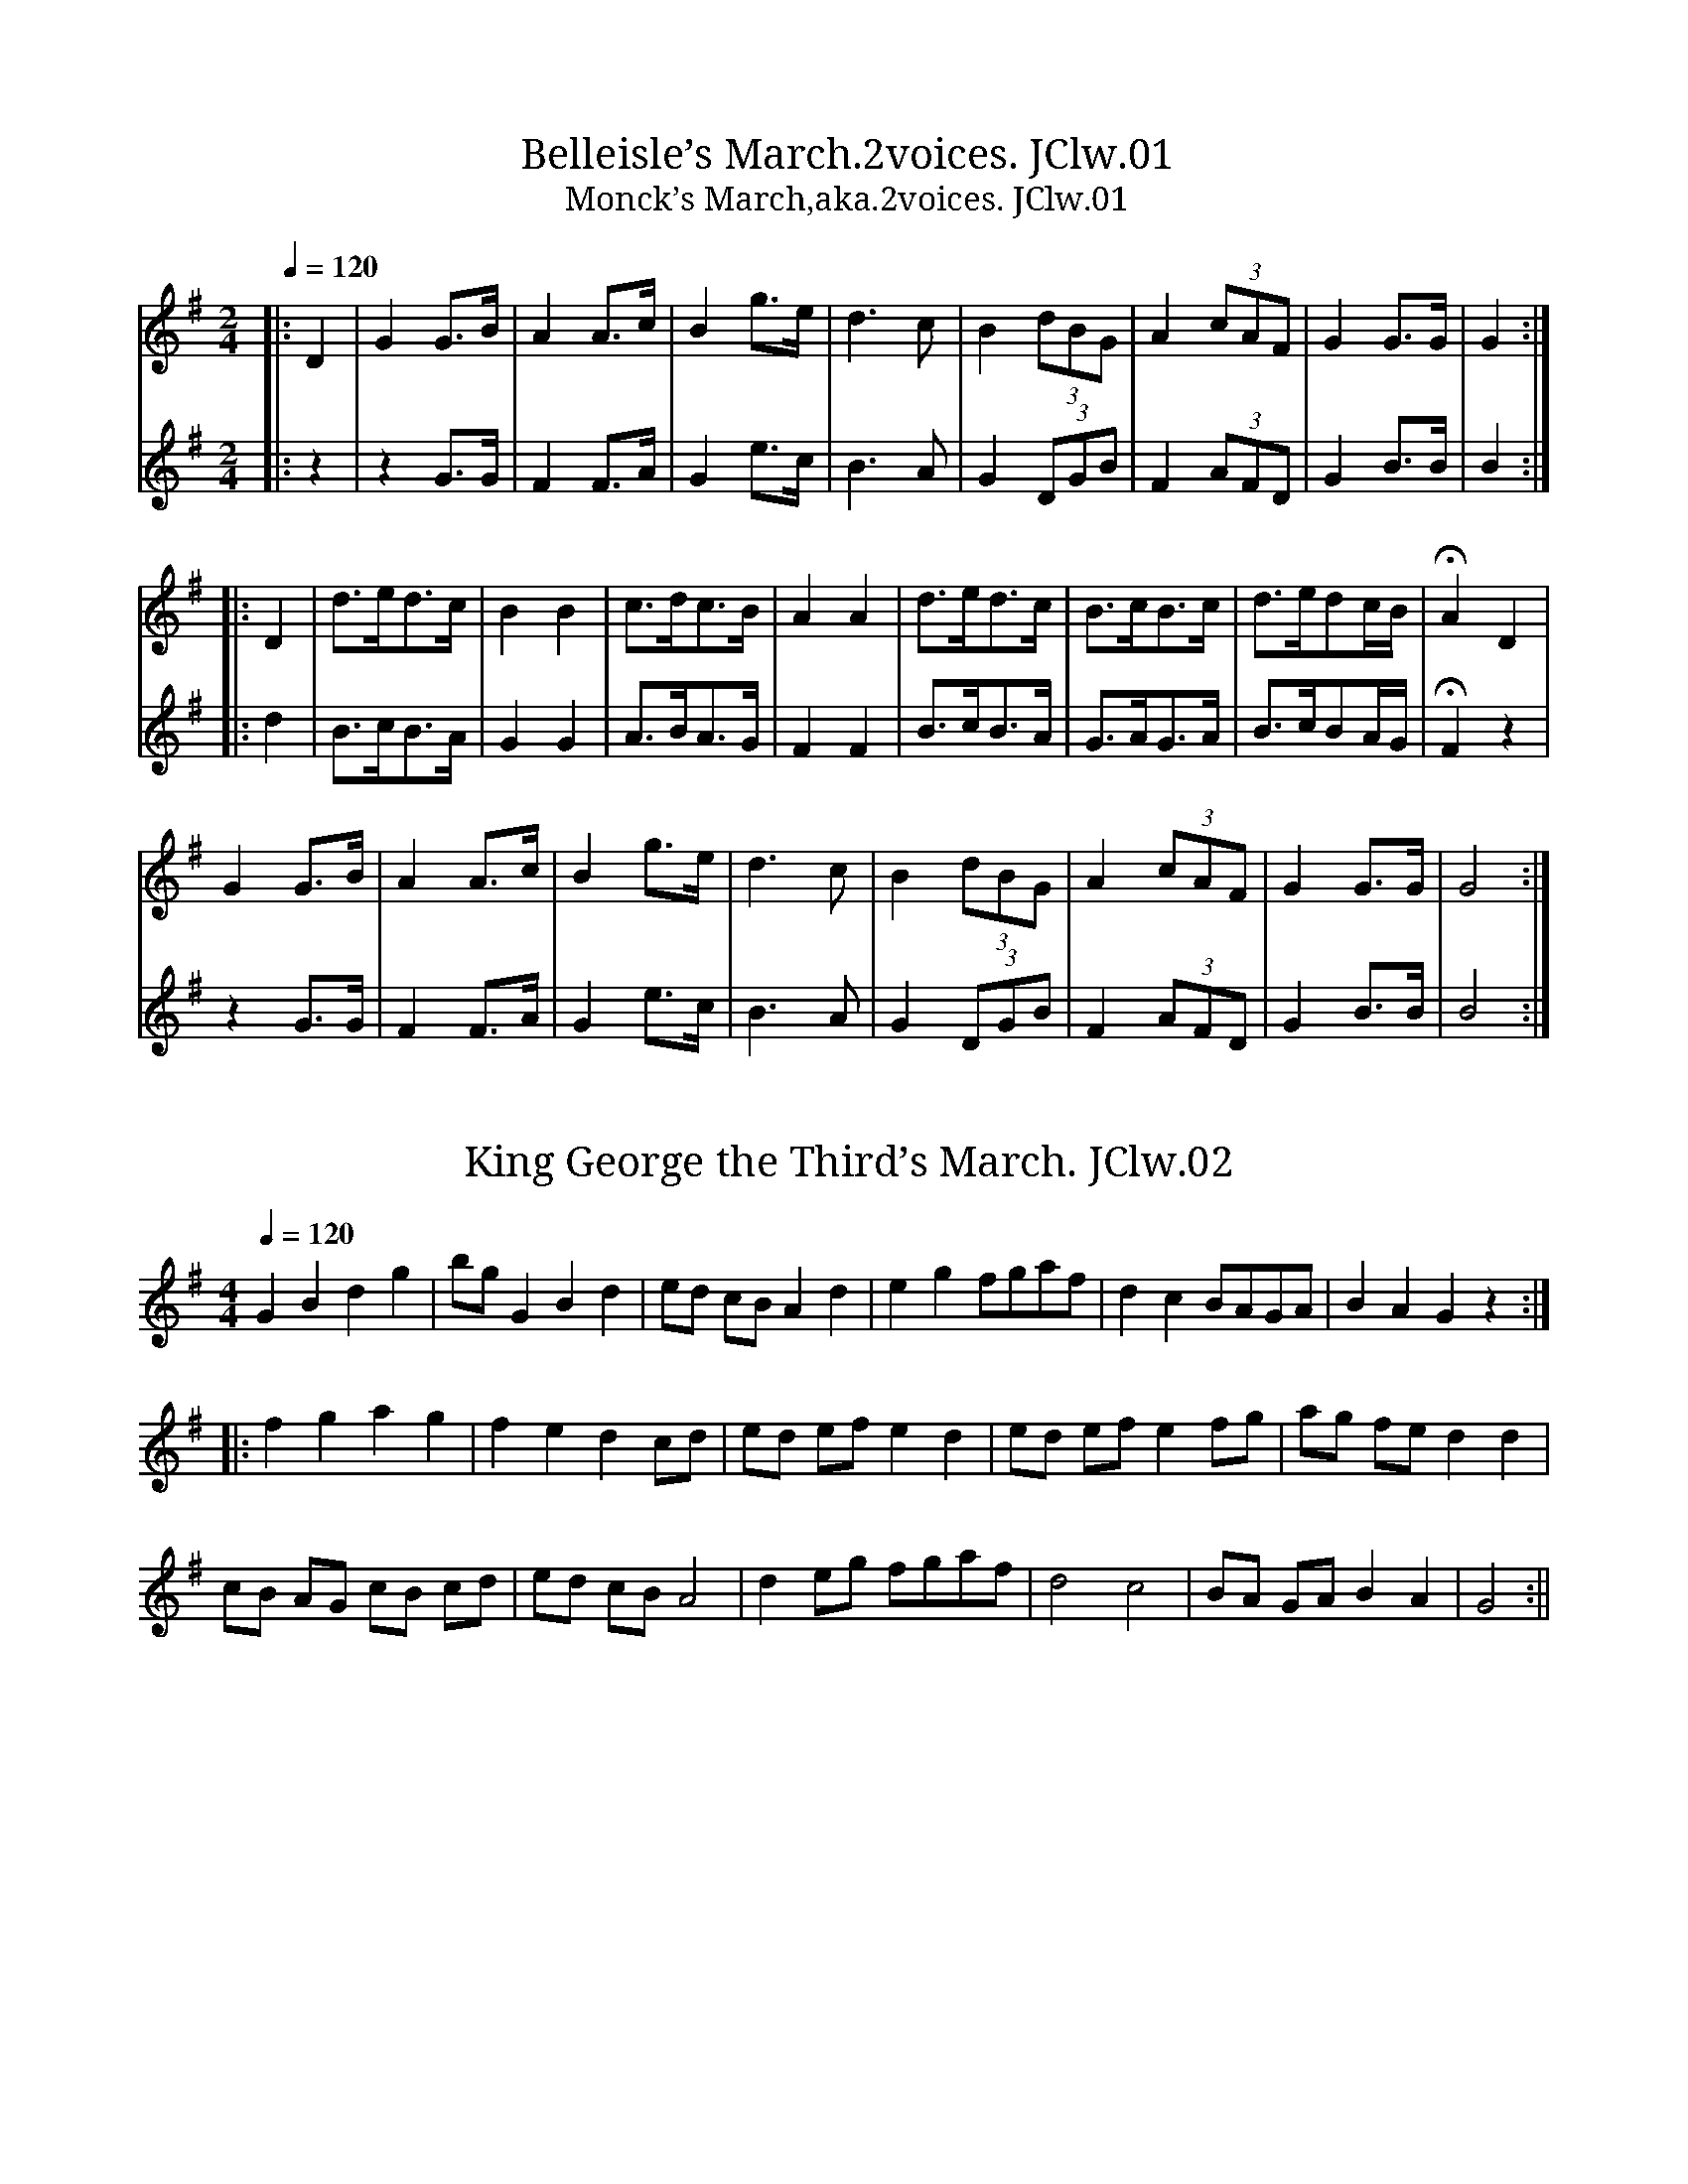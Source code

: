 %abc
%%abc-alias John Clews, 1832, UK Shropshire,Stoke on Tern, Private collection
%%abc-creator ABCexplorer 1.4.0 [11/01/2012]
%%abc-edited-by www.village-music-project.org.uk
%John Clews MS, Shropshire, 1832
%Transcribed to ABC for the VMP by Neil Brookes, 15/11/2006
%Revised 12/2008 #28
%Revised 12/2009.
%Multi-voice tunes formatted by Phil Taylor 1/2010

X:1
T:Belleisle’s March.2voices. JClw.01
T:Monck’s March,aka.2voices. JClw.01
M:2/4
L:1/8
Q:1/4=120
S:J.Clews MS,Stoke-upon-Tern,Shrops.1832
A:N. Shropshire
N:JC places the sharp for the key sig an octave lower than is usual.
Z:Neil Brookes 2006
K:G
[V:1]|:D2|G2G>B|A2A>c|B2g>e|d3c|B2(3dBG|A2(3cAF|G2G>G|G2:|
[V:2]|:z2|z2G>G|F2F>A|G2e>c|B3A|G2(3DGB|F2(3AFD|G2B>B|B2:|
%
[V:1]|:D2|d>ed>c|B2B2|c>dc>B|A2A2|d>ed>c|B>cB>c|d>edc/B/|HA2D2|
[V:2]|:d2|B>cB>A|G2G2|A>BA>G|F2F2|B>cB>A|G>AG>A|B>cBA/G/|HF2z2|
%
[V:1] G2G>B|A2A>c|B2g>e|d3c|B2(3dBG|A2(3cAF|G2G>G|G4:|
[V:2] z2G>G|F2F>A|G2e>c|B3A|G2(3DGB|F2(3AFD|G2B>B|B4:|

X:2
T:King George the Third’s March. JClw.02
M:4/4
L:1/8
Q:1/4=120
S:J.Clews MS,Stoke-upon-Tern,Shrops.1832
N:Rather eccentric at times, so the title is probably apt (!).
N:Nice tune though.
A:N. Shropshire
Z:Neil Brookes 2006
K:G
G2B2d2g2|bgG2B2d2|ed cB A2d2|e2g2 fgaf|d2c2BAGA|B2A2G2z2:|!
|:f2g2a2g2|f2e2d2cd|ed ef e2d2|ed efe2fg|ag fe d2d2|!
cB AG cB cd|ed cBA4|d2eg fgaf|d4c4|BA GA B2A2|G4:||

X:3
T:Duke of York’s March. JClw.03
M:4/4
L:1/8
Q:1/4=140
S:J.Clews MS,Stoke-upon-Tern,Shrops.1832
N:A counter melody in treble clef has been erased from the MS.NeilB.
A:N. Shropshire
Z:Neil Brookes 2006
K:D
D2D>DF2F>F|AFAFD2A2|dAdA dAFD|A2A>AA2z2|!
a3fd2d2|e2e>gf2za|a3f fdgf|e2e>ee2z2:|!
|:A2A>A Aefg|A2A>A Adfa|geee fddd|bagf f2e2|!
d3 f/2e/2 dAB=c|=cB B4 =c/2d/2e/2f/2|\
ggffeedd|c2e>ee2z2|!
D2D>DF2F>F|AFAFD2g2|faaf gedc|d2d>dd2z2:|

X:4
T:March,A (not really!) JClw.04
M:9/8
L:1/8
Q:1/4=120
S:J.Clews MS,Stoke-upon-Tern,Shrops.1832
N:Written in 6/8 but appears to be in 9/8 or 3/2.
N:Possibly author not familiar
N:with 9/8 and attempted to make tune fit 6/8. This “March” therefore
N:turns out to be a lovely slip-jig. In bar 3 notes EGE precede C2C in MS
N:- a probable error which I have taken the liberty of editing”NeilB.
A:N. Shropshire
Z:Neil Brookes 2006
K:G
“_barred in 6/8 in MS”
G2G BAG BdB|G2″*”c BAG FED| C2C E2E EGE”^see notes”| FED DEF G3:|!
|:G2Gg2d BdB|G2G g2d B/2c/2dB|A2e e2c e2c|d2gf/2g/2af g3:|!
|:gec BAB GAB|gec BAB GAB|c2e e2c e2c|d2g f/2g/2af g3:|
W:* dotted in MS in effort to fit into 6/8

X:5
T:Turkish March. JClw.05
M:2/4
L:1/8
Q:1/4=100
S:J.Clews MS,Stoke-upon-Tern,Shrops.1832
A:N. Shropshire
N:A counter melody has been erased in the MS.
N:Finish at end of A part i.e play AABA. NeilB.
Z:Neil Brookes 2006
K:D
a>gff|f>edd|edec|d/2e/2f/2e/2 d/2e/2f/2g/2|!
a>gff|f>edd|edec|d2d2″fine”:|!
e2f2|{a}gg/2f/2 ee|f2g2|{b}aa/2g/2 fa|!
aggf|aggf|ab/2a/2 gf|f2e2″D.C”|]

X:6
T:Duettines.2voices. JClw.06
M:2/4
L:1/8
Q:1/4=80
S:J.Clews MS,Stoke-upon-Tern,Shrops.1832
N:Bar missing in B music??
A:N. Shropshire
Z:Neil Brookes 2006
K:C
[V:1] geaf|dfec|d/d/e/e/ f/f/d/d/|g/g/e/e/ d2|
[V:2] ecfd|GdcE|G/G/c/c/ d/d/G/G/|e/e/c/c/ G2|
%
[V:1] geaf|dfec|e/e/a/a/ ^f/f/g/g/|a/a/^f/f/ g2||
[V:2] ecfd|GdcE|c/c/c/c/ d/d/e/e/|c/c/d/d/G2||
%
[V:1] de dg|dedG|e/e/d/d/f/f/e/e/|d/d/e/f/ {f}e2|
[V:2] GcG2|GcG2|c/c/G/G/ d/d/c/c/|G/G/c/d/ {d}c2|
%
[V:1] de dG|g/g/e/e/ a/a/f/f/|e/e/d/d/ c2|]
[V:2] Gc G2|e/e/c/c/ c/c/d/d/|c/c/G/G/ E2|]

X:7
T:March in Battle of Prague. JClw.07
M:4/4
L:1/8
Q:1/4=140
S:J.Clews MS,Stoke-upon-Tern,Shrops.1832
N:A counter melody (2nd voice) has been erased from the MS.
A:N. Shropshire
Z:Neil Brookes 2006
K:D
d2d>dd2 e/d/c/B/|{B}A2A>AA2 f>d|{c}B2 g>e {d}c2e>c|d2d>dd2 fe|!
e2c>d eefe|{e}d2Bc dded|{d}cB/c/ e/d/c/B/ A2^G2|A2A>AA2z2:|!
|:A2A>B c>de>f|g2 e>g f2 fg|afdd g>ef>d|e2 A>A A2F>G|!
A2B>cd2 f>d|{d}c2 g>e f2 (3Adf|afdd fedc|d2d>dd2z2:|

X:8
T:Prince Edward’s Minuet. JClw.08
M:3/4
L:1/8
Q:3/4=60
S:J.Clews MS,Stoke-upon-Tern,Shrops.1832
A:N. Shropshire
Z:Neil Brookes 2006
K:G
D2|G2 GGGG|G2D2G2|d2g4|ecdBcA|!
B2g4|ecdBcA|d2 cBAG|AB c2B2|”^qu in MS”B2A2||!
D2|A2 AAAA|A2d>dd2|A2e>ee2|A2f>ff2|A2 g2 fg|egfedc|!
d2 GGGG|d2B2 de|d2c2B2|c2A2 cd|c2B2A2|B2Bc d2|!
e2 efef|a2c2B2{c}|{B}A2GFED|G2 GGGG|G2D2G2|BAG2B2|!
d2g4|ecdBcA|B2g4|ecdBcA|d2cBAG|(3ABc (3BGA F2|G6||

X:9
T:Vanhall’s Minuet.2voices. JClw.09
M:3/4
L:1/8
Q:1/4=140
S:J.Clews MS,Stoke-upon-Tern,Shrops.1832
A:N. Shropshire
N:The Da Capo at the end of line 2 is redundant.
Z:Neil Brookes 2006
K:D
[V:1]|:A2|d4fe|edd2A2|e4gf|fee2fg|a3g/f/ e/d/c/B/|\
A2g2f2|{f}e2d2c2|{c}d4:|
[V:2]|:D2|F4AG|GFF2d2|c4ed|dcc2c2|d2F2G2|\
F2e2d2|{A}G2F2E2|{E}F4:|
%
[V:1] fg|a2f2d2|ceg4|f/a/b/a/ b/a/b/a/ g/f/e/d/|c/d/e/f/g4|\
(3fga (3bag (3fed|d2″D.C.”c2||A2|d4fe|edd2A2|
[V:2] de|f2d2A2|G2e2c2|d2d2F2|G2e2c2|\
(3def (3gfe (3dcd|F2″D.C.”E2||D2|F4AG|GFF2d2|
%
[V:1] e4gf|fee2fg|a3g/f/ e/d/c/B/|A2g2f2|{f}e2d2c2|{c}d4|]
[V:2] c4ed|dcc2c2|d2F2G2|F2e2d2|{A}G2F2E2|{E}F4|]

X:10
T:King of Sweden’s March. JClw.10
M:3/4
L:1/8
Q:1/4=160
S:J.Clews MS,Stoke-upon-Tern,Shrops.1832
A:N. Shropshire
Z:Neil Brookes 2006
K:G
G,2 B>G,A,>c|B,2d>B,C>e|d2cBAG|F/G/F/E/ D/E/D/C/ B,/C/B,/A,/|!
G,2 B>G,A,>c|B,2d>B,C>e|d2D>GF>A|G6||!
b2G>bF>b|a2F>aE>a|g2E>gD>g|f>ed>ef>g|!
a2F>aE>a|g2E>gD>g|f2 g/f/e/d/ c/d/e/c/|d>e f/e/d/c/ B/c/B/A/|!
G,2 B>G,A,>c|B,2d>B,C>e|d2cBAG|F/G/F/E/ D/E/D/C/ B,/C/B,/A,/|!
G,2 B>G,A,>c|B,2d>B,C>e|d2D>GF>A|G6|]

X:11
T:Duke of York’s Troop. JClw.11
M:3/8
L:1/8
Q:3/8=60
S:J.Clews MS,Stoke-upon-Tern,Shrops.1832
A:N. Shropshire
N:I have regularised the triplets.CGP.
Z:Neil Brookes 2006
K:G
(3d/e/f/|gdd|d>ed/c/|BGG|G>BA/G/|FAA|GBd|dcB|A2 (3d/e/f/|!
gdd|d>ed/c/|BGG|G2 d|eg/e/g/e/|dB/d/B/d/|cA>F|G2:|!
|:G|FAA|GBB|Acc|B>dB/G/|FA/F/A/F/|GB/G/B/G/|Ac/A/c/A/|B2(3d/e/f/|!
gdd|d>ed/c/|BGG|G2 d|e/d/e/f/g/e/|f/g/a/f/g/d/|cAF|G2:|!
|:Bdd|^dee|Acc|^cdd|GFA|G2B/d/|g/d/g/d/B/G/|d3|!
Bdd|^dee|Acc|^cdd|g/f/g/=f/e/^d/|e/^d/c/B/A/G/|c/e/d/B/c/A/|G2z:|

X:12
T:Dorsetshire March,The JClw.12
M:4/4
L:1/8
Q:1/4=120
S:J.Clews MS,Stoke-upon-Tern,Shrops.1832
N:A minor key version of this popular tune. NeilB
A:N. Shropshire
Z:Neil Brookes 2006
K:F
D2|F2D>FA2F>A|d2A>df2 d>f|a2b>a g2 f3/2e/4f/4|e2e>ee2D2|!
F2D>FA2F>A|B>cd>e d>c B>A|B>cd>g f2e2|d2d>dd2:|!
|:A2|d2e2f>d Bc|dB AF dB AF|ED FA d>c B>A|G2 E>EE2d2|!
F2D>F A2 F>A|B2 g>e d>c B>A|Bbag f2e2|d2d>dd2:|

X:13
T:Marche du Marseillais. JClw.13
M:4/4
L:1/8
Q:1/4=180
S:J.Clews MS,Stoke-upon-Tern,Shrops.1832
N:The well known French National Anthem with
N:a few interesting bits added! NeilB.
A:N. Shropshire
Z:Neil Brookes 2006
K:D
AAA|d2d2e2e2|a3f dddc|B2g4ec|d4z2de|!
f2f2f2 gf|fef2z2ef|g2g2g2ag|f4z2aa|a2fd a2fd|A4z2(3AAA|!
e4g2ec|d2d2=c4|B2BBd2cd|e4z2ze|=f3fefgf|e4z2=fe|dcc4za|!
a4-ae=fd|”La genereal”e4A2aa|A2A2A2(3AAA|A2(3AAA A2(3AAA|A2z2z2za|!
a4-ae=fd|”La genereal”e4A2aa|A2A2A2(3AAA|A2(3AAA A2(3AAA|A2z2z2A2|!
d6d2|f8|g4a2b2|e6zb|a4 afge|d6A2|d6d2|f8|g4a2b2|e6zb|a4 afge|d8|]

X:14
T:March of 15th Regiment.3voices. JClw.14
T:15th Regiment,March of.3voices. JClw.14
M:4/4
L:1/8
Q:1/4=110
S:J.Clews MS,Stoke-upon-Tern,Shrops.1832
N:A very grand arrangement in 3 parts. Voice 1 almost identical
N:to the version in John Jones MS (1801), North Shropshire.
A:N. Shropshire
Z:Neil Brookes 2006
K:G
[V:1]G2|d2d>dd2 (3edc|B2B>BB2 (3GAB|A2c>dd>cB>A|G2G>GG2 g>e|!
[V:2]G2|B2B>BB2 (3cBA|d2d>dd2 (3BAG|F2A>c B>AG>F|G2G>GG2 g>e|!
[V:3 clef=bass]G,2|G,2G,>G,G,2 z2|G,2G,>G,G,2 z2|z8|G,2G,>G,G,2 z2|!
%
[V:1]e2e>ee2 g>e|d2d>dd2 B>d|c>Ac>c B>GB>B|A2A>AA2||!
[V:2]c2c>cc2 e>c|B2B>BB2 G>B|A>FE>E G>BG>G|F2F>FF2||!
[V:3 clef=bass]C2C>CC2z2|G,2G,>G,G,2 z2|z8|D2D>DD2||!
%
[V:1]d>B|A2A>AA2 d>B|B2B>BB2 (3Bcd|e2g>gg2e2|d2g>gg2 (3edc|!
[V:2]B>G|F2F>FF2 G>F|G2G>GG2 (3GAB|c2B>BB2c2|B2B>BB2 (3cBA|!
[V:3]G,>G,|D2D>DD2 G,>A,|G,2G,>G,G,2 (3GDB,|\
(3A,B,C (3B,A,G,G,2C2|(3B,A,G, G,>G,G,2 (3CB,A,|!
%
[V:1](3Bcd (3efg d>cB>A|G>ABB B>cdd|d2 (3edc B2A2|G2G>GG2|]
[V:2](3GAB (3cAB B>AG>F|D>FGG G>ABB|\
B2 (3cBA G2F2|[B2G2][B3/2G3/2][B/2G/2][B2G2]|]
[V:3](3G,A,B, (3CDE F>G G,>A,|B,>A,G,G, G,>A,B,G,|\
G,2 (3CB,A, G,2 D,2| G,2G,>G,G,2|]

X:15
T:Grano’s March.2voices. JClw.15
M:4/4
L:1/8
Q:1/4=160
S:J.Clews MS,Stoke-upon-Tern,Shrops.1832
A:N. Shropshire
Z:Neil Brookes 2006
K:D
[V:1]|:f4Te4|d>dd>d d2A2|a4Tg4|f>ff>f f2d2|
[V:2]|:z6A2|A>AA>A F2e2|f4e4|d>dd>d d2A2|
%
[V:1] f>ff>a e>ee>a|d>dd>f e2A2|(3ded (3efe (3fgf (3gag|
[V:2] d>dd>d c>cc>c|d>BA>d c2A2|(3BcB (3cdc (3ded (3efe|
%
[V:1] (3aba (3gag (3fgf (3efe|d>dd>d d4::(3fgf (3fgf (3efe (3efe|
[V:2] (3fgf (3efe (3ded (3cdc|A>AA>A F4::(3ded (3ded (3cdc (3cdc|
%
[V:1] (3gag (3gag f4|f>ff>a e>ee>a|d>d de/f/ e2A2|(3fgf (3fgf (3efe (3efe|
[V:2] (3efe (3efe d4|d>dd>d c>cc>c|A>A Bc/d/ A2F2|(3ded (3ded (3cdc (3cdc|
%
[V:1] (3gag (3gag f4|a8|a8|(3aba (3gag (3fgf (3efe|d>dd>d d4:|
[V:2] (3efe (3efe d4|f2d2A2F2|F2A2d2f2|(3fgf (3efe (3ded (3cdc|A>AA>A F4:|

X:16
T:Rural Felicity. JClw.16
T:Haste to the Wedding,aka. JClw.16
M:6/8
L:1/8
Q:3/8=120
S:J.Clews MS,Stoke-upon-Tern,Shrops.1832
A:N. Shropshire
Z:Neil Brookes 2006
K:D
A|AFG Aaf|ede fdB|AFA BdF|EEE E2z|!
AFG Aaf|ede fdB|AFA faf|dddd2:|!
|:a|afa afa|bgb bgb|afa agf|eeee3|!
a3f3|ede fdB|AFA faf|dddd2:|

X:17
T:Bedfordshire March,The.3voices. JClw.17
M:4/4
L:1/8
Q:1/4=110
S:J.Clews MS,Stoke-upon-Tern,Shrops.1832
N:A glorious arrangement in 3 parts.
A:N. Shropshire
Z:Neil Brookes 2006
K:G
[V:1]d2d>dd2 c2|B2B>BB2A2|G3A/B/ A3B/c/|B2B>BB2 A>B|!
[V:2]z8|d2d>dd2 c2|B2G4TF2|G2G>GG2 FG|\
[V:3 clef=bass]z2G,,2B,,2D,2|G,2G,,2B,,2D,2|E,3C,D,2D,,2|G,,2G,,>G,,G,2z2|\
[V:1]c2B2d2cB|c3d/e/ d2c2|(3BAB (3cBA G2A2|G2G>GG4||!
[V:2]A2G2B2D2|E2E2F2A2|D2G4F2|[B2G2][B3/2G3/2][B/G/][B4G4]||\
[V:3]z4G,,2G,2|E,2A,2D,2F,2|G,2C,2D,2D,,2|G,,2G,,>G,,G,4||\
%
[V:1]d2A>AA2B2|A>G A>B A2B2|c2B2A2G2|A2A>AA2 Bc|!
[V:2]F2F2D2G2|F2D2z4|A2B2c2B2|A2F>FF2dc|\
[V:3]z2D,2D,2G,,2|D,2D,2D,2G,2|D,2G,2D,2G,,2|D,2D,2D,2B,A,|\
%
[V:1]d2Bcd2ec|d2Bcd2ec|d>Bc>A (3BAG (3dcB|B2A>AA2D2|!
[V:2]B2GAB2cA|B2GAB2cA|B2D2G2(3BAG|G2F2z4|\
[V:3]G,2G,,2z4|G,2G,,2z4|G,2F,2G,2G,,2|B,2D,2D,>C,B,>A,|\
%
[V:1]G2(3GAB A2(3ABc|B2(3Bcd c2(3cde|(3dgf (3gec B2A2|G2G>GG4|]
[V:2]z4z2(3FGA|G2(3GAB A2(3ABc|(3Bcd (3ecA G2F2|\
[B2G2][B3/2G3/2][B/2G/2][B4G4]|]
[V:3]G,,4z4|z4D,2F,2|G,2G,,2D,2D,,2|G,,2G,,>G,,G,,4|]

X:18
T:Rule Brittania. JClw.18
M:4/4
L:1/8
Q:1/4=120
S:J.Clews MS,Stoke-upon-Tern,Shrops.1832
A:N. Shropshire
Z:Neil Brookes 2006
K:D
A|d2d2d/e/f/g/a d|e2 ef/g/ Tf2zA|d/c/d/e/ f/e/f/g/a e f e|de/f/ ed c2zA|
c A e c a ^g/f/ e/d/ c/B/|A2{AB}B2{AB}A2||!
d2d3/2 A/ B G zd|g f e d A2ze|a2g2 f/d/g/e/a/f/ e/d/|A2Te2{de}d4|
f2zf g gzf|g3/2f/e3/2d/A4|a2g2 f/d/g/e/a/f/ e/f/|A2e2{de}d4||

X:19
T:Bellonian’s Air,The. JClw.19
M:4/4
L:1/8
Q:1/4=100
S:J.Clews MS,Stoke-upon-Tern,Shrops.1832
N:Bellonian may refer to an invention of Bell Organ & Piano Co (Canada),
N:which was a self-playing attachment for reed organs using folded paper m
N:ic
N:invented by a Mr Warren. Presumably the effect was similar to a pianola.
N:The company was in business from 1864-1928, which would
N:date this part of the MS book later than 1832.
N:Interestingly, Bell also made melodeons.NeilB.
A:N. Shropshire
Z:Neil Brookes 2006
K:A
A2EG AA, zA|Bcde dz2e|Ee Ed Ec ze|\
E/d/c/d/ E/d/c/d/ Ec zE|!
E/F/G/A/ Bc dc zB|A/B/c/d/ ef gf z2|\
bd/c/ db dc/B/ cb|cB/A/ ce dB ed|!
c/e/e/e/ B/e/e/e/ c/e/e/e/ A/e/e/e/|\
d/f/f/f/ c/f/f/f/ d/f/f/f/ B/f/f/f/|\
A/a/a/a/ B/a/a/a/ c/a/a/a/ B/a/a/a/:|!
A/a/A/a/ B/a/B/a/ c/a/c/a/ B/a/B/a/|\
A/a/g/f/ e/d/c/B/ A/B/c/d/ eg|ag/f/gf/e/ e2z2|\
ag/f/ e/d/c/B/ A2z2|!
AG/F/ E/D/C/B,/ A,2a2|e/a/g/a/ e/a/g/a/ e/a/g/a/ e/a/g/a/|\
e/b/a/b/ e/b/a/b/ e/b/a/b/ e/b/a/b/|\
e/c’/b/c’/ e/c’/b/c’/ e/c’/b/c’/ e/c’/b/c’/|!
e/d’/c’/d’/ e/d’/c’/d’/ e/d’/c’/d’/ e/d’/c’/d’/|\
e’/e’/e’/e’/ e’/e’/e’/e’/ e’/e’/e’/e’/ e’/e’/e’/e’/|\
e/e’/e’/e’/ f/e’/e’/e’/ g/e’/e’/e’/ f/e’/e’/e’/|!
e/e’/e/e’/ f/e’/f/e’/ g/e’/g/e’/ f/e’/f/e’/|\
e’d’/c’/ d’e’ d’c’/b/ z2|ag/f/ ga gf/e/ zd|\
c/e/B/e/ c/e/B/e/ c/e/B/e/ c/e/A/e/|!
d/e/c/e/ B/e/A/e/ d/e/c/e/ B/e/A/e|\
d/c/B/c/ D/c/B/A/ GF/E/ zE|E/F/G/A/ Bcdc zB|\
A/B/c/d/ ef gf zb|!
e2d2cE Ad|c2B2A2 zE|E/F/G/A/ BcdB zB|\
A/B/c/d/ ef gf zb|e2d2 cE Ad|c2B2A4||

X:20
T:Lulley’s Minuet. JClw.20
M:3/4
L:1/8
Q:3/4=60
S:J.Clews MS,Stoke-upon-Tern,Shrops.1832
A:N. Shropshire
Z:Neil Brookes 2006
K:C
e2a2^g2|a2A2B2|c2 dcBd|Tc2 BcA2|ceceBe|ceceBe|ceBeAe|^G2^FGE2|!
e2a2^g2|a2A2B2|c2 dcBd|Tc2 BcA2|edcBAe|fedcBA|edcBAe|edcBAB|cdd4|e6::!
g2c’2b2|c’2c2d2|Te2 fedg|e2de c2|cGEGc_B|ABGAFA|dAFDdc|BcABGB|!
eBGEed|cdBcAc|fcAFfe|decdBd|gdBGgf|egegdg|egdgcg|BgAgGg|feTd4|c6|!
e2a2g2|f2d2c2|B2g2f2|e2c2B2|A2f2e2|d2B2A2|^G2e2d2|Tc2BcA2|!
ae^cAag|fgefdf|gdBGgf|efdece|fcAFfe|decdBd|eB^GEed|ceceBe|!
ceceBe|ceceAe|^Ge^FeEe|dc TB4|A6:|

X:21
T:Through the Wood Ladway. JClw.21
T: Through the Wood Laddie,aka. JClw.21
M:3/4
L:1/8
Q:1/4=120
S:J.Clews MS,Stoke-upon-Tern,Shrops.1832
A:N. Shropshire
Z:Neil Brookes 2006
K:F
FC|D2F>G A/G/F/G/|A4fc|d2fd cA|G4FG|A3B AG|A2F2FG|AGABAG|A2F2FC|!
D2F>G A/G/F/G/|A4fg|agfdcA|G4Bc|d2 fd cA|cd cBAG|A2D2E2|F4::!
fc|d2fg a/g/f/g/|a4fg|a2ba gf|g4fg|a3b ag|a2f2fg|ag abag|a2f2fc|!
d2fg a/g/f/g/|a4fg|ag fd cB/A/|G4Bc|d2fd cA|cdcBAG|A2D2E2|F4:|

X:22
T:Hungarian Minuet,The. JClw.22
M:6/8
L:1/8
Q:3/8=80
S:J.Clews MS,Stoke-upon-Tern,Shrops.1832
A:N. Shropshire
Z:Neil Brookes 2006
K:G
G2GGGG|A2gd BG|c2B2A2|B2gd BG|c2B2A2|BG dB g2|!
edcBAG|d2D2g2|ec A2g2|fg af ed|edA2g2|fe/d/ gf/e/ ag/f/|ba/g/ f2e2|d6||
d2dddd|d2gd bd|c2cccc|c6|B2c2d2|e2f2g2|edcBAG|!
{f}A2D4|G2GGGG|A2gd BG|c2B2A2|GABc dg|ga/b/ B2A2|G6|]

X:23
T:London Minuet. JClw.23
M:3/4
L:1/8
Q:1/4=160
S:J.Clews MS,Stoke-upon-Tern,Shrops.1832
A:N. Shropshire
Z:Neil Brookes 2006
K:F
A4G2|EFEFEF|c4B2|B2A4|D2B2G2|E2F4|GAB2A2|A2G4|!
A4G2|EFEFEF|c4B2|B2A4|D2B2G2|F2E2F2|dc/B/ A2TG2|F6::!
G4A2|B4A2|G2B2A2|A2G4|G4A2|B4A2|c2B2A2|A2G4|!
A4G2|EFEFEF|c4B2|B2A4|D2B2G2|F2E2F2|dc/B/ A2TG2|F6:|

X:24
T:Merionethshire March. JClw.24
M:4/4
L:1/8
Q:1/2=80
R:.march
S:J.Clews MS,Stoke-upon-Tern,Shrops.1832
A:N. Shropshire
Z:Neil Brookes 2006
K:G
D2|G2B>GA2d>c|Bgfe d2 cB|c2e>cB2 g>B|A2A>AA2D2|!
G2B>GA2d>c|Bgfe d2 (3Bcd|e2(3cde f2(3def|g2G>GG2::!
Bc|d2d>B d2g>d|e2e>c e2g>e|d2d>cB2G>B|A2A>AA2D2|!
G2B>GA2d>c|Bgfe d2 (3Bcd|e2(3cde f2(3def|g2G>GG2:|

X:25
T:Sally’s March. JClw.25
M:4/4
L:1/8
Q:1/4=160
S:J.Clews MS,Stoke-upon-Tern,Shrops.1832
R:.march
A:N. Shropshire
Z:Neil Brookes 2006
K:D
AB/c/|d2D>D F>F A>A|dAdf fdeg|fafd Bdgf|edcB AGFE|!
FDFA dFAd|fAdf adfa|gfed cd dc/d/|e6::!
A/B/c/d/|e2A>A c>c e>e|f2A>A d>d f>f|g2ef gfed|edcBA2 dc|!
BdGd AdFd|BdGd AdFd|(3fed (3cBA f2e2|d2d>dd2:||

X:26
T:March by Hands,A. JClw.26
M:4/4
L:1/8
Q:1/4=160
S:J.Clews MS,Stoke-upon-Tern,Shrops.1832
R:.march
A:N. Shropshire
N:…by Handel?
Z:Neil Brookes 2006
K:D
fg|a2a2a2d2|edef e2g2|f2 ed fagf|e2A2A2A2|!
d2ddd2d2|f2ddd2d2|fgaba2^g2|a6::!
cd|e2e2e2gf|edcB^A2A2|Bdce dgfe|d2c2B2fg|!
a2c2 cagf|g2E2 Egfe|fdge fagf|{f}e6(3ABc|!
d2D2defg|a2c2 cbag|fdAg f2e2|d6:|

X:27
T:Twenty-Ninth of May,The. JClw.27
T:When the King Enjoys His Own Again,aka. JClw.27
M:4/4
L:1/8
Q:1/4=160
S:J.Clews MS,Stoke-upon-Tern,Shrops.1832
A:N. Shropshire
Z:Neil Brookes 2006
K:D
A2A2d2d2|efge f2 ef|g2B2c2d2|f2e2d4::!
f2|edcd e2ef|edcde2ef|g2B2c2d2|c2B2A2fg|!
abag f2 ed|efge f2 ef|g2B2c2d2|f2e2d4:|

X:28
T:Bine Waters,The. JClw.28
T:Boyne Waters. JClw.28
T:Idbury Hill,aka.(Bledington) JClw.28
M:4/4
L:1/8
Q:1/4=160
S:J.Clews MS,Stoke-upon-Tern,Shrops.1832
N:Presumably a minor key cousin of “Boyne Waters”
N:Similar to the Cotswold (Bledington) morris tune which
N:accompanies the dance ‘Idbury Hill’. The 9 bar ‘B’ music may
N:contain errors, or maybe not. I have added an edited version –
N:same notes with different lengths to fit 8 bars. NeilB.
A:N. Shropshire
Z:Neil Brookes 2006
K:Dm
“_version as in MS”
D2d2defd|cBAG F2GA|BABc dcBA|”^crs in MS”G4D4::!
D2ffe2f2|gfed c2c2|d2g2g2a2|b2a2g2d2|!
e2f2a2g2|f2e2d2cB|AFGA B2AG|d2c2B2A2|G4D4:|!
zzzz|zzzz|zzzz|!
“^edited version – note lengths”
“^altered to fit into 8 bars”
|:D2d2defd|cBAG F2GA|BABc dcBA|”^crs in MS”G4D4::!
D2ffe2f2|gfed c2c2|d2g2g2a2|b2a2g2de|!
f2a2g2f2|edcB AFGA|B2AG dcBA|G4D4:|

X:29
T:First of August,The. JClw.29
T:Weavers March,The,aka. JClw.29
M:4/4
L:1/8
Q:1/4=180
S:J.Clews MS,Stoke-upon-Tern,Shrops.1832
N:The ‘slows’ (bar 3&4 of the 9 bar B music)
N:- to use a Morris dancing term- give this a unique setting.
N:If contracted to 8 bars by playing |Bcd2 cdE2| the similarity to
N:Weaver’s March becomes more apparent (but I like the unedited version!)
N:ilB
A:N. Shropshire
Z:Neil Brookes 2006
K:D
A2A2F2GA|B2B2A4|BcdB cdec|fagfe4|!
A2A2F2GA|B2B2A4|BcdB cdec|egfed4::!
f2gfe2dc|dfed c2BA|B2c2d4|c2d2e4|!
fagfe4|A2BGF2GA|B2B2A4|BcdB cdec|egfe d4:|!
zzzz|zzzz|zzzz|
“edited to give 32 bars – see notes”
A2A2F2GA|B2B2A4|BcdB cdec|fagfe4|!
A2A2F2GA|B2B2A4|BcdB cdec|egfed4::!
f2gfe2dc|dfed c2BA|Bcd2 cde2|fagfe4|!
A2BGF2GA|B2B2A4|BcdB cdec|egfe d4:|

X:30
T:Flowers of Edenburgh,The. JClw.30
M:4/4
L:1/8
Q:1/4=140
S:J.Clews MS,Stoke-upon-Tern,Shrops.1832
N:Scottish in style. Very similar to version in
N:Joshua Jackson MS.
N:Tunes from this point in the MS take on a distinctly
N:Scottish style.
A:N. Shropshire
Z:Neil Brookes 2006
K:G
B/c/d|D3EG3A|BG dG B2AG|F3E DEFG|AF dFTE3F|!
D3FG3A|B2d2e2{ef}g2|{c}B2AG A2GA|B2G2G2||!
d2|gfga g/a/b ag|fefg f/g/a gf|e^def g/f/e cd|G2e2e2{ef}g2|!
B2AG d2Bd|edef g2 g/a/b|{c}B2AG A2GA|B2G2G2|]

X:31
T:Minuet,A. JClw.31
M:3/4
L:1/8
Q:1/4=140
S:J.Clews MS,Stoke-upon-Tern,Shrops.1832
A:N. Shropshire
Z:Neil Brookes 2006
K:G
G2G2G2|GD BG dB|g2 fedc|B2A2G2|!
{G}A2A2A2|A>cB>d Dc|Bd c2B2|{B}A6:|!
|:d2d2d2|d>Bc>AB>G|c2c2c2|c>AB>GA>F|!
B2B2B2|B>Gc>Ad>B|e>cf>dg>e|Gc{B}A4|G6:|

X:32
T:Grant’s Whim. JClw.32
T:Chester Castle,aka. JClw.32
T:Grand Swaine,The,aka. JClw.32
T:Yorkshire Hornpipe,aka. JClw.32
M:4/4
L:1/8
Q:1/4=200
S:J.Clews MS,Stoke-upon-Tern,Shrops.1832
A:N. Shropshire
N:cf “Chester Castle” in volume II of ‘A Selection of Scotch, English, N:Irish and Foreign Airs adapted for the Fife, Violin or German Flute, N:Printed and Sold by I.A. Aird, Glasgow” c1780.
Z:Neil Brookes 2006
K:D
FG|A3d AFDF|AFdB AFDF|GBGE FAFE|E2EEE2 AG|!
FDFA d3f|edcB A2Bc|d2 cB c2B2|A2A”minim in MS”AA2:|!
|:cd|e3f ecAc|ecaf ecAc|dfed cedc|B2BBB2 A/B/c|!
d2B2AFDF|GABc d3B|A2GF EGFE|D2DDD2:|

X:33
T:Roslin Castle. JClw.33
M:4/4
L:1/8
Q:1/4=80
S:J.Clews MS,Stoke-upon-Tern,Shrops.1832
N:Marked “Grave con molto (Eipr??). Could be Expr.
N:i.e. serious and slow with lots of expression.
A:N. Shropshire
Z:Neil Brookes 2006
K:Em
G>F|”^Grave con molto”E2B>cB2A>B|cBAG F2G>F|E2efg2fe|^d>efd B2A>B|!
cBAGF2GA|BGFE e^def|gef^d eB A>B|G2TF2{F}E2:|!
|:B2|e2efg2fe|b>a ga gfe^d|eBefg2fe|b>a g/b/a/g/f2 AB|!
cBAGF2GA|BGFE e>^def|gef^d eB A>B|G2TF2{F}E2:|

X:34
T:Within a Mile of Edenburgh. JClw.34
M:4/4
L:1/8
Q:1/4=160
A:N. Shropshire
Z:Neil Brookes 2006
K:C
e>f|g>e d>ec2e>c|A>c G>E G2c>d|e>g g>e a>c’ cd/e/|e2d2z2 e>f|!
g>e d>ec2e>c|A>c G>E G2c>d|e>ga>c’ g>e d3/2{edcd}d/|c4z4|!
c>de>f g>e c’2|c>de>f g>eHc’c|c>dcA GE G>c|ecegHa2Hc b/a/|!
g>ee>c A>c G>c|e>g d3/2{edcd}e/2 c2|]

X:35
T:Juliana. JClw.35
M:6/8
L:1/8
Q:3/8=120
S:J.Clews MS,Stoke-upon-Tern,Shrops.1832
A:N. Shropshire
Z:Neil Brookes 2006
K:D
F/G/|ABA d2f|fec dfg|a2b agf|gfg e2A|!
ABA d2f|fec dfa|gd’b afd|gecd2:|!
c/d/|:”repeat includes lead in notes in MS”\
e2a bag|fag fed|eaa aga|faf dfa|!
bgd’ d’bg|afd’ d’af|bge afd|cde ABc::!
{de}f2e{ef}g2f|fed B2d|A2de2f|agf efg|!
{de}f2e{ef}g2f|fed B2d|A2fe2f|e3d3:|

X:36
T:She Rose and Loote me in. JClw.36
M:4/4
L:1/8
Q:1/4=120
S:J.Clews MS,Stoke-upon-Tern,Shrops.1832
N:Adagio written below first line, above the B music
N:but probably refers to whole piece.
A:N. Shropshire
Z:Neil Brookes 2006
K:Gm
B>A|G2 d>ed2g2|{g}^f3=ed2_f2|edc.B. ABcB|B2A2z2B>A|!
G2 d>ed2g2|{g}^f3ga2 d>e|d2a2bag^f|g6::!
“^Adagio”cedc BdcB|{c}B2A2z2g>a|babg ^f=efd|g>^fgab2d2|c>B c2d2T^f2|g6:|

X:37
T:Mill Mill O,The JClw.37
T:The Deadly Wars,aka JClw.37
M:4/4
L:1/8
Q:1/4=120
S:J.Clews MS,Stoke-upon-Tern,Shrops.1832
N:Probably a Scottish song tune.
N:similar to ‘Blue Eyed Stranger’
A:N. Shropshire
Z:Neil Brookes 2006
K:C
“^Andantino”c>d|e2G>AG3c|A>G Ac{e}d2 c>d|e2G2fedc|A3Bc2c>d|!
{d}e2G>AG3c|{B}A>G A>c{e}d2c>d|{cd}e2GG f>edc|A3Bc2:|!
|:z2G|cdefg3g|agfe{e}d3G|cdef g>a gf|e3{fede}fg2z2G|!
cdefg2fg|agfe{e}d2c>d|{cd}e2G2f>edc|A3Bc2:|

X:38
T:Braes of Yarrow,The. JClw.38
M:6/8
L:1/8
Q:1/4=100
S:J.Clews MS,Stoke-upon-Tern,Shrops.1832
A:N. Shropshire
Z:Neil Brookes 2006
K:C
G|c>dc e2g|a>bc’ gec|d>ed fda|d>ed fda|!
c>dc e2g|a>bc’ gec|GAG Gce|fdB c2 e/f/|!
g>ag gec|g>ag gec|dBG dBg|A3G2 e/f/|g>ag gfe|!
faf d2 d/e/|f>gf ” notes off end of copy”fed|dgd c2G|ABc dgd|c3B2e/f|!
gc’a g2f|egc’g2f|egc’g2f|egG A2B|c2dc2e/f/|gec gec|A2BA2f/g/!
afd afd|B2Hcd2e/f/|gc’a g2f|egc’ g2f|egc’ gec|Td3 c3|]

X:39
T:Thou art gone awa’. JClw.39
M:2/4
L:1/8
Q:1/4=120
S:J.Clews MS,Stoke-upon-Tern,Shrops.1832
N:Possibly a song tune. The fermata signs
N:suggest it is played somewhat freely.
A:N. Shropshire
Z:Neil Brookes 2006
K:C
“^Larghetto”
e>d|c>Bc>B|c2BA|G>A G>E|G2e>d|\
{d}c3A|G>A c>d|e>f e/d/c/d/|c2e>d|!
c>Bc>A|c3B/A/|G>A G>E|G2e>d|\
{d}c3A|G>A c>d|e>f e/d/c/d/|c2zc|!
c>de>f|g3a|{a}g2 ec|d2zc|\
c>de>f|g3a|{a}g2f>e|{e}d2zc|!
g3a|{a}g2 f/e/d/e/|{e}Hd2 e>d|c>Bc>A|\
G>A Hcd|e>f e/d/c/d/|c2|]

X:40
T:Auld Robin Gray. JClw.40
M:4/4
L:1/8
Q:1/4=80
S:J.Clews MS,Stoke-upon-Tern,Shrops.1832
N:The last line is marked “Sy” (Symphony) and appears to
N:be a small section to be played between verses.
A:N. Shropshire
Z:Neil Brookes 2006
K:G
“^Adagio”
G|B>cd>e ed zd|e>c g/f/(3a/g/e/ ed zG|\
B>cd>e e>dc>B|AG{G}c>B B2AG|!
{G}B>cd>e ed zd|e>f{f} g>B dc zA|\
B<dg<b c'<af<g|B>c {B}TAB G2 z_B|!
{c}_B2A>B G2B>c|d2_e>c ed .A.A|\
{c}_B>A B=B cB c^c|d^c{c} g>c ed zd|!
B>G d>e ed zd|edcB dc zA|B<dg<b Hc'<af<g|B>c {B}TAG G2||!
“marked Sy. in MS”B|c/B/c/d/ e/d/e/f/ g/d’/b/g/ d/b/g/d/|\
B/g/d/B/ A/G/A/d/ G2z|]

X:41
T:Tekeli. JClw.41
M:6/8
L:1/8
Q:3/8=120
S:J.Clews MS,Stoke-upon-Tern,Shrops.1832
N:Music from the Opera “Tekeli” (1806) by J. Hook
A:N. Shropshire
Z:Neil Brookes 2006
K:D
“^Allegro”
A|d2d dcd|B2dA2d|ABc def|g2ec2A|!
d2d dcd|B2dA2d|ABc def|gec d2:|!
|:z|d2ef3|fgf e2d|{f}e2d {f}e2d|!
{f}e2d {f}e2f|d2ef3|fgf e2d|e2de2f|e3d2:|

X:42
T:Oh Nannie. JClw.42
T:O Nanny wilt thou fly with me,aka. JClw.42
M:4/4
L:1/8
Q:1/4=120
S:J.Clews MS,Stoke-upon-Tern,Shrops.1832
C:(comp.T.Carter 1769-1800)
N:Last bar missing from edge of photocopy.
N:Likely to be a version of the “celebrated ballad” entitled
N:”Oh! Nanny Wilt Thou Fly With Me”by Thomas Carter (1769-1800)
N:”Sy” = symphony – a bridge or interval played between verses.
A:N. Shropshire
Z:Neil Brookes 2006
K:G
“^Andante”B>c|d<gf<e d2B>c|d>ed<B A2 d>F|\
{A}G2zGG3B|Aedc cBB>c|!
d>.g.f<e d2B>c|d>ed<BA2zF|G3GG2zB|Aedc cB zd|!
g>a bb af zd|e3/2{fede}f/2 gg gf zd|\
b2 a/g/f/e/ a3b/g/|f>g “tr”Te2d2z2|!
e3/2{fede}f/2 gg gf zd|c3/2{dcBc}d/2 ee dB zG|\
c3d/c/ Bg2d|.c.B.A.G”fermata”d3^d|!
e>f gg fd zB|c>d ee dB zG|\
c3B/A/Bg2f/e/|e/d/c/B/ d/c/B/A/ G4|!
{e}d/^c/d/e/ d=cBg zd|{e}d/^c/d/e/ d=cBg zd|\
d/e/f/g/ “fermata” a {baga} b/c’/b/a/ z e/c/ z|B2A2G2z2||!
“Sy”f>gfa g>agb|a>bac’ b>c’bd’|f>gfa g>agb|\
a>bac’ b>c’bd’|d’3c’ b<gec|B2A2G2z2|]

X:43
T:Banks o’ Doon,The. JClw.43
T:Ye Banks and Braes,aka. JClw.43
M:6/8
L:1/8
Q:3/8=80
S:J.Clews MS,Stoke-upon-Tern,Shrops.1832
N:More of a 3/4 time than 6/8.
N:A standard version of the well known Scottish tune
N:but with an extra flourish at end line 1.
A:N. Shropshire
Z:Neil Brookes 2006
K:D
“^Andante”A|d2d {f}e>de|f>af {f}e>de|{de}f>e.d d>B.A|Adf b/a/=g/b/g/e/|!
d2d{f}e>de|f>af {f}e>de|{de}f>e.d d>B.A|A>Bc{e}d2:|!
|:d/f/|a2b afd|a2b afd|afd afd|baf e2A|!
d2d {f}e>de|f>af {f}e>de|{de}f>e.d d>B.A|A>Bc{e}d2:|

X:44
T:Ah,Sure a Pair. JClw.44
M:6/8
L:1/8
Q:3/8=80
S:J.Clews MS,Stoke-upon-Tern,Shrops.1832
N:Ah sure, but it’s not all there!
N:JC runs out of space on final page.
N:but completes the tune on the back cover!NeilB
A:N. Shropshire
Z:Neil Brookes 2006
K:G
G|G>AG B>cB|ded {ga}b2g|gdB c>de|dgB B>AG|!
G>AG d>ed|g>ag d’2b|dgd d>fg|d>ed c2G|!
B2cD2g|b>ag adc|B2b a2g|f2g adc|!
d2c’ Hb2a|bc’d’ bag efg|ded BG|]
